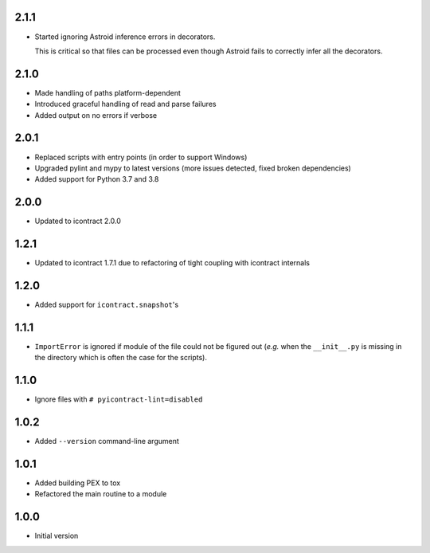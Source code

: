 2.1.1
=====
* Started ignoring Astroid inference errors in decorators.

  This is critical so that files can be processed even though Astroid
  fails to correctly infer all the decorators.

2.1.0
=====
* Made handling of paths platform-dependent
* Introduced graceful handling of read and parse failures
* Added output on no errors if verbose

2.0.1
=====
* Replaced scripts with entry points (in order to support Windows)
* Upgraded pylint and mypy to latest versions
  (more issues detected, fixed broken dependencies)
* Added support for Python 3.7 and 3.8

2.0.0
=====
* Updated to icontract 2.0.0

1.2.1
=====
* Updated to icontract 1.7.1 due to refactoring of tight coupling with icontract internals

1.2.0
=====
* Added support for ``icontract.snapshot``'s

1.1.1
=====
* ``ImportError`` is ignored if module of the file could not be figured out (*e.g.* when the ``__init__.py`` is
  missing in the directory which is often the case for the scripts).

1.1.0
=====
* Ignore files with ``# pyicontract-lint=disabled``

1.0.2
=====
* Added ``--version`` command-line argument

1.0.1
=====
* Added building PEX to tox
* Refactored the main routine to a module

1.0.0
=====
* Initial version
